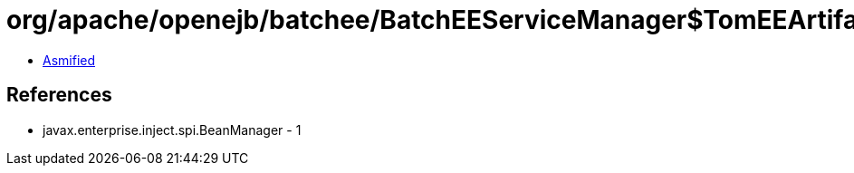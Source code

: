 = org/apache/openejb/batchee/BatchEEServiceManager$TomEEArtifactFactory.class

 - link:BatchEEServiceManager$TomEEArtifactFactory-asmified.java[Asmified]

== References

 - javax.enterprise.inject.spi.BeanManager - 1
